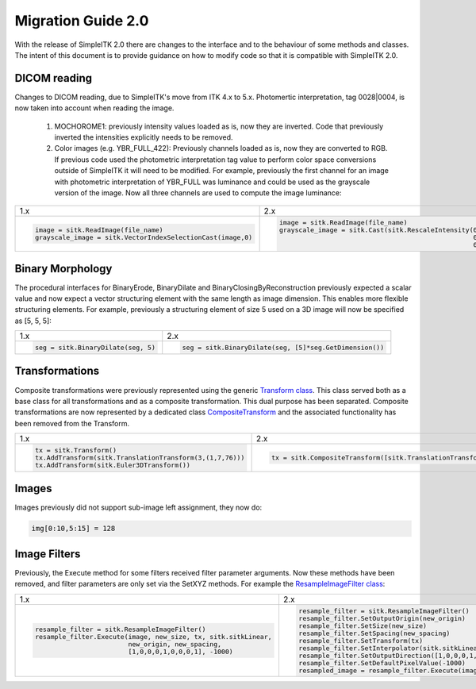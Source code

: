 .. _lbl_migration_guide2.0:

Migration Guide 2.0
-------------------

With the release of SimpleITK 2.0 there are changes to the interface and to the behaviour of some methods and classes. The intent of this document is to provide guidance on how to modify code so that it is compatible with SimpleITK 2.0.

DICOM reading
+++++++++++++

Changes to DICOM reading, due to SimpleITK's move from ITK 4.x to 5.x. Photomertic interpretation, tag 0028|0004, is now taken into account when reading the image.

   1. MOCHOROME1: previously intensity values loaded as is, now they are inverted. Code that previously inverted the intensities explicitly needs to be removed.
   2. Color images (e.g. YBR_FULL_422): Previously channels loaded as is, now they are converted to RGB. If previous code used the photometric interpretation tag value to perform color space conversions outside of SimpleITK it will need to be  modified. For example, previously the first channel for an image with photometric interpretation of YBR_FULL was luminance and could be used as the grayscale version of the image. Now all three channels are used to compute the image luminance:

+----------------------------------------------------------+-----------------------------------------------------------------------------------------------------------------------------------+
| 1.x                                                      | 2.x                                                                                                                               |
+----------------------------------------------------------+-----------------------------------------------------------------------------------------------------------------------------------+
| .. code-block:: python                                   | .. code-block:: python                                                                                                            |
|                                                          |                                                                                                                                   |
|                                                          |  image = sitk.ReadImage(file_name)                                                                                                |
|                                                          |  grayscale_image = sitk.Cast(sitk.RescaleIntensity(0.299*sitk.VectorIndexSelectionCast(image,0,sitk.sitkFloat32) +                |
|  image = sitk.ReadImage(file_name)                       |                                                    0.587*sitk.VectorIndexSelectionCast(image,1,sitk.sitkFloat32) +                |
|  grayscale_image = sitk.VectorIndexSelectionCast(image,0)|                                                    0.114*sitk.VectorIndexSelectionCast(image,0,sitk.sitkFloat32)), sitk.sitkUInt8)|
+----------------------------------------------------------+-----------------------------------------------------------------------------------------------------------------------------------+


Binary Morphology
+++++++++++++++++

The procedural interfaces for BinaryErode, BinaryDilate and BinaryClosingByReconstruction previously expected a scalar value and now expect a vector structuring element with the same length as image dimension. This enables more flexible structuring elements. For example, previously a structuring element of size 5 used on a 3D image will now be specified as [5, 5, 5]:

+----------------------------------------------------------+-------------------------------------------------------+
| 1.x                                                      | 2.x                                                   |
+----------------------------------------------------------+-------------------------------------------------------+
| .. code-block:: python                                   | .. code-block:: python                                |
|                                                          |                                                       |
|  seg = sitk.BinaryDilate(seg, 5)                         |  seg = sitk.BinaryDilate(seg, [5]*seg.GetDimension()) |
+----------------------------------------------------------+-------------------------------------------------------+

Transformations
+++++++++++++++

Composite transformations were previously represented using the generic `Transform class  <https://simpleitk.org/doxygen/latest/html/classitk_1_1simple_1_1Transform.html>`__. This class served both as a base class for all transformations and as a composite transformation. This dual purpose
has been separated. Composite transformations are now represented by a dedicated class `CompositeTransform <https://simpleitk.org/doxygen/latest/html/classitk_1_1simple_1_1CompositeTransform.html>`__ and the associated functionality has been removed from the Transform.

+----------------------------------------------------------+-------------------------------------------------------------------------------------------------+
| 1.x                                                      | 2.x                                                                                             |
+----------------------------------------------------------+-------------------------------------------------------------------------------------------------+
| .. code-block:: python                                   | .. code-block:: python                                                                          |
|                                                          |                                                                                                 |
|  tx = sitk.Transform()                                   |  tx = sitk.CompositeTransform([sitk.TranslationTransform(3,(1,7,76)), sitk.Euler3DTransform()]) |
|  tx.AddTransform(sitk.TranslationTransform(3,(1,7,76)))  |                                                                                                 |
|  tx.AddTransform(sitk.Euler3DTransform())                |                                                                                                 |
+----------------------------------------------------------+-------------------------------------------------------------------------------------------------+

Images
++++++

Images previously did not support sub-image left assignment, they now do:

.. code-block:: python

 img[0:10,5:15] = 128

Image Filters
+++++++++++++

Previously, the Execute method for some filters received filter parameter arguments. Now these methods have been removed, and filter parameters are only set via the SetXYZ methods. For example the `ResampleImageFilter class <https://simpleitk.org/doxygen/latest/html/classitk_1_1simple_1_1ResampleImageFilter.html>`__:

+----------------------------------------------------------------+----------------------------------------------------------+
| 1.x                                                            | 2.x                                                      |
+----------------------------------------------------------------+----------------------------------------------------------+
| .. code-block:: python                                         | .. code-block:: python                                   |
|                                                                |                                                          |
|                                                                |  resample_filter = sitk.ResampleImageFilter()            |
|  resample_filter = sitk.ResampleImageFilter()                  |  resample_filter.SetOutputOrigin(new_origin)             |
|  resample_filter.Execute(image, new_size, tx, sitk.sitkLinear, |  resample_filter.SetSize(new_size)                       |
|                          new_origin, new_spacing,              |  resample_filter.SetSpacing(new_spacing)                 |
|                          [1,0,0,0,1,0,0,0,1], -1000)           |  resample_filter.SetTransform(tx)                        |
|                                                                |  resample_filter.SetInterpolator(sitk.sitkLinear)        |
|                                                                |  resample_filter.SetOutputDirection([1,0,0,0,1,0,0,0,1]) |
|                                                                |  resample_filter.SetDefaultPixelValue(-1000)             |
|                                                                |  resampled_image = resample_filter.Execute(image)        |
+----------------------------------------------------------------+----------------------------------------------------------+
